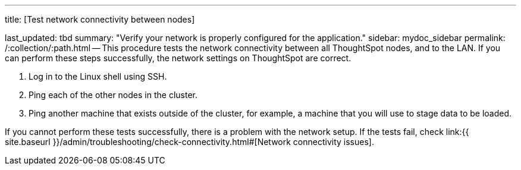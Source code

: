 '''

title: [Test network connectivity between nodes]

last_updated: tbd summary: "Verify your network is properly configured for the application." sidebar: mydoc_sidebar permalink: /:collection/:path.html -- This procedure tests the network connectivity between all ThoughtSpot nodes, and to the LAN.
If you can perform these steps successfully, the network settings on ThoughtSpot are correct.

. Log in to the Linux shell using SSH.
. Ping each of the other nodes in the cluster.
. Ping another machine that exists outside of the cluster, for example, a machine that you will use to stage data to be loaded.

If you cannot perform these tests successfully, there is a problem with the network setup.
If the tests fail, check link:{{ site.baseurl }}/admin/troubleshooting/check-connectivity.html#[Network connectivity issues].
